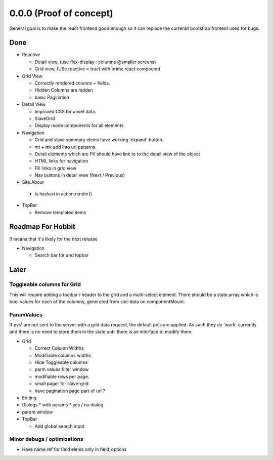 .. _react.0.0.0: 

========================
0.0.0 (Proof of concept)
========================

General goal is to make the react frontend good enough so it can replace the currenbt bootstrap frontent used for bugs.


.. :class:`Site` per milestone.  A
   :ref:`noi`
   :mod:`lino_xl.lib.deploy`
   `primereact<primerect.com>`_
   text_


Done
====

* Reactive

  * Detail view, (use flex-display : columns @smaller screens)
  * Grid view, (USe reactive = true) with prime react compoennt

* Grid View

  * Correctly rendered colunns + fields.
  * Hidden Columns are hidden
  * basic Pagination

* Detail View

  * Improved CSS for unset data.
  * SlaveGrid
  * Display mode components for all elements

* Navigation

  * Grid and slave summary elems have working 'expand' button.
  * mt + mk add into url patterns.
  * Detail elements which are FK should have link to to the detail view of the object
  * HTML links for navigation
  * FK links in grid view
  * Nav buttons in detail view (Next / Previous)

* Site.About

 * Is hacked in action.render()

* TopBar

  * Remove templated items

   
Roadmap For Hobbit
==================

!! means that it's likely for the next release

* Navigation

  * Search bar for and topbar 




Later
=====

Toggleable columns for Grid
---------------------------
This will require adding a toolbar / header to the grid and a multi-select element.
There should be a state.array which is bool values for each of the columns, generated from site-data on componentMount.


ParamValues
-----------
If pvs' are not sent to the server with a grid data request, the default pv's are applied. As such they do 'work'
currently and there is no need to store them in the state until there is an interface to modify them.

* Grid

  * Correct Column Widths
  * Modifiable columns widths
  * Hide Toggleable columns
  * parm values filter window
  * modifiable rows per page.
  * small pager for slave-grid
  * have pagination page part of url ?

* Editing
* Dialogs
  * with params
  * yes / no dialog
* param window

* TopBar

  * Add global search input


Minor debugs / optimizations
----------------------------

* Have name ref for field elems only in field_options
